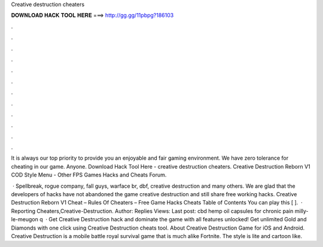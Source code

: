 Creative destruction cheaters



𝐃𝐎𝐖𝐍𝐋𝐎𝐀𝐃 𝐇𝐀𝐂𝐊 𝐓𝐎𝐎𝐋 𝐇𝐄𝐑𝐄 ===> http://gg.gg/11pbpg?186103



.



.



.



.



.



.



.



.



.



.



.



.

It is always our top priority to provide you an enjoyable and fair gaming environment. We have zero tolerance for cheating in our game. Anyone. Download Hack Tool Here -  creative destruction cheaters. Creative Destruction Reborn V1 COD Style Menu - Other FPS Games Hacks and Cheats Forum.

 · Spellbreak, rogue company, fall guys, warface br, dbf, creative destruction and many others. We are glad that the developers of hacks have not abandoned the game creative destruction and still share free working hacks. Creative Destruction Reborn V1 Cheat – Rules Of Cheaters – Free Game Hacks Cheats Table of Contents You can play this [ ].  · Reporting Cheaters,Creative-Destruction. Author: Replies Views: Last post: cbd hemp oil capsules for chronic pain milly-le-meugon q  · Get Creative Destruction hack and dominate the game with all features unlocked! Get unlimited Gold and Diamonds with one click using Creative Destruction cheats tool. About Creative Destruction Game for iOS and Android. Creative Destruction is a mobile battle royal survival game that is much alike Fortnite. The style is lite and cartoon like.
